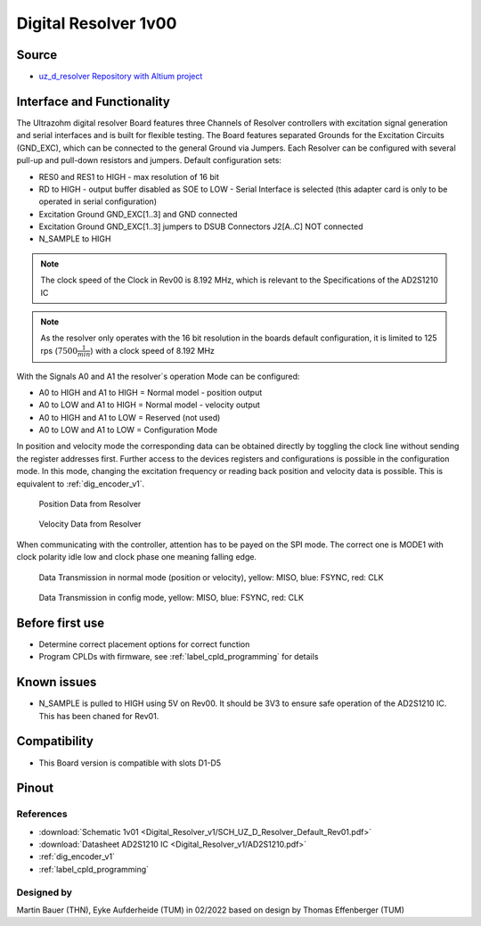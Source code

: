 .. _dig_resolver_v1:

==========================
Digital Resolver 1v00
==========================

.. image:: Digital_Resolver_v1/Adapter_Card_Digital_Resolver.png
  :height: 500

Source
------

* `uz_d_resolver Repository with Altium project <https://bitbucket.org/ultrazohm/uz_d_resolver>`_


Interface and Functionality
---------------------------------------------------

The Ultrazohm digital resolver Board features three Channels of Resolver controllers with excitation signal generation and serial interfaces and is built for flexible testing. 
The Board features separated Grounds for the Excitation Circuits (GND_EXC), which can be connected to the general Ground via Jumpers.
Each Resolver can be configured with several pull-up and pull-down resistors and jumpers. Default configuration sets:

* RES0 and RES1 to HIGH - max resolution of 16 bit
* RD to HIGH - output buffer disabled as SOE to LOW - Serial Interface is selected (this adapter card is only to be operated in serial configuration)
* Excitation Ground GND_EXC[1..3] and GND connected
* Excitation Ground GND_EXC[1..3] jumpers to DSUB Connectors J2[A..C] NOT connected
* N_SAMPLE to HIGH

.. note:: The clock speed of the Clock in Rev00 is 8.192 MHz, which is relevant to the Specifications of the AD2S1210 IC

.. note:: As the resolver only operates with the 16 bit resolution in the boards default configuration, it is limited to 125 rps (:math:`7500\frac{1}{min}`) with a clock speed of 8.192 MHz

With the Signals A0 and A1 the resolver`s operation Mode can be configured:

* A0 to HIGH and A1 to HIGH = Normal model - position output
* A0 to LOW and A1 to HIGH = Normal model - velocity output
* A0 to HIGH and A1 to LOW = Reserved (not used)
* A0 to LOW and A1 to LOW = Configuration Mode

In position and velocity mode the corresponding data can be obtained directly by toggling the clock line without sending the register addresses first. 
Further access to the devices registers and configurations is possible in the configuration mode. 
In this mode, changing the excitation frequency or reading back position and velocity data is possible.
This is equivalent to :ref:`dig_encoder_v1`.


.. figure:: encoder_v1/Position_Plot.png
  :width: 1000
  
  Position Data from Resolver
  
.. figure:: encoder_v1/Velocity_Plot2.png
  :width: 1000
  
  Velocity Data from Resolver

When communicating with the controller, attention has to be payed on the SPI mode. The correct one is MODE1 with clock polarity idle low and clock phase one meaning falling edge.

.. figure:: encoder_v1/Resolver_Data_Transmission_Normal_Mode.png
  :width: 1000
  
  Data Transmission in normal mode (position or velocity), yellow: MISO, blue: FSYNC, red: CLK

.. figure:: encoder_v1/Resolver_Data_Transmission_Config_Mode.png
  :width: 1000
  
  Data Transmission in config mode, yellow: MISO, blue: FSYNC, red: CLK

Before first use
----------------

* Determine correct placement options for correct function
* Program CPLDs with firmware, see :ref:`label_cpld_programming` for details

Known issues
------------

* N_SAMPLE is pulled to HIGH using 5V on Rev00. It should be 3V3 to ensure safe operation of the AD2S1210 IC. This has been chaned for Rev01.

Compatibility 
-------------

* This Board version is compatible with slots D1-D5

Pinout
------

.. image:: Digital_Resolver_v1/Pinout_Adapter_Card_Digital_Resolver_edited.png
  :height: 300

.. image:: Digital_Resolver_v1/Pinout2_Adapter_Card_Digital_Resolver_edited.png
  :height: 700

References
""""""""""

* :download:`Schematic 1v01 <Digital_Resolver_v1/SCH_UZ_D_Resolver_Default_Rev01.pdf>`
* :download:`Datasheet AD2S1210 IC <Digital_Resolver_v1/AD2S1210.pdf>`
* :ref:`dig_encoder_v1`
* :ref:`label_cpld_programming`

Designed by 
"""""""""""""""
Martin Bauer (THN), Eyke Aufderheide (TUM) in 02/2022
based on design by Thomas Effenberger (TUM)